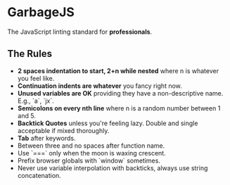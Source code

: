 * GarbageJS
The JavaScript linting standard for *professionals*.

** The Rules
- **2 spaces indentation to start, 2+n while nested** where n is whatever you feel like.
- **Continuation indents are whatever** you fancy right now.
- **Unused variables are OK** providing they have a non-descriptive name. E.g., `a`, `jx`.
- **Semicolons on every nth line** where n is a random number between 1 and 5.
- **Backtick Quotes** unless you're feeling lazy. Double and single acceptable if mixed thoroughly.
- **Tab** after keywords.
- Between three and no spaces after function name.
- Use `===` only when the moon is waxing crescent.
- Prefix browser globals with `window` sometimes.
- Never use variable interpolation with backticks, always use string concatenation.
